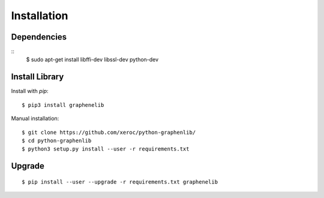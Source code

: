 ************
Installation
************

Dependencies
############

::
    $ sudo apt-get install libffi-dev libssl-dev python-dev


Install Library
###############

Install with `pip`:

::

    $ pip3 install graphenelib

Manual installation:

::

    $ git clone https://github.com/xeroc/python-graphenlib/
    $ cd python-graphenlib
    $ python3 setup.py install --user -r requirements.txt

Upgrade
#######

::

   $ pip install --user --upgrade -r requirements.txt graphenelib
